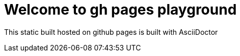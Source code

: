= Welcome to gh pages playground

This static built hosted on github pages is built with AsciiDoctor
